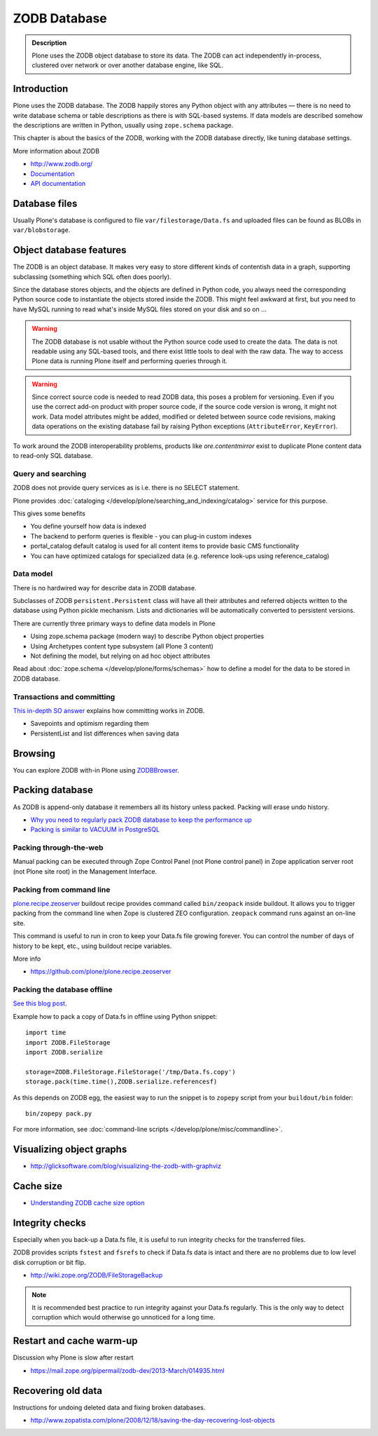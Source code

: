 =============
ZODB Database
=============

.. admonition:: Description

    Plone uses the ZODB object database to store its data.  The ZODB can act
    independently in-process, clustered over network or over another database
    engine, like SQL.


Introduction
============

Plone uses the ZODB database.  The ZODB happily stores any Python object with
any attributes |---| there is no need to write database schema or table
descriptions as there is
with SQL-based systems. If data models are described somehow
the descriptions are written in Python, usually using
``zope.schema`` package.

This chapter is about the basics of the ZODB, working with the ZODB database
directly, like tuning database settings.

More information about ZODB

* http://www.zodb.org/

* `Documentation <http://zodb.readthedocs.org/>`_

* `API documentation <http://zodb.readthedocs.org/en/latest/api.html>`_

Database files
==============

Usually Plone's database is configured to file ``var/filestorage/Data.fs``
and uploaded files can be found as BLOBs in ``var/blobstorage``.


Object database features
========================

The ZODB is an object database.  It makes very easy to store different kinds of
contentish data in a graph, supporting subclassing (something which SQL often
does poorly).

Since the database stores objects, and the objects are defined in Python code,
you always need the corresponding Python source code to instantiate the objects
stored inside the ZODB.  This might feel awkward at first, but you need to have
MySQL running to read what's inside MySQL files stored on your disk and so on ...

.. warning::

    The ZODB database is not usable without the Python source code used to
    create the data. The data is not readable using any SQL-based tools, and
    there exist little tools to deal with the raw data. The way to access Plone
    data is running Plone itself and performing queries through it.

.. warning::

    Since correct source code is needed to read ZODB data, this poses a problem
    for versioning. Even if you use the correct add-on product with proper
    source code, if the source code version is wrong, it might not work.  Data
    model attributes might be added, modified or deleted between source code
    revisions, making data operations on the existing database fail by raising
    Python exceptions (``AttributeError``, ``KeyError``).

To work around the ZODB interoperability problems, products like
*ore.contentmirror* exist to duplicate Plone content data to read-only SQL
database.

Query and searching
-------------------

ZODB does not provide query services as is
i.e. there is no SELECT statement.

Plone provides :doc:`cataloging </develop/plone/searching_and_indexing/catalog>`
service for this purpose.

This gives some benefits

* You define yourself how data is indexed

* The backend to perform queries is flexible - you
  can plug-in custom indexes

* portal_catalog default catalog is used for all content items
  to provide basic CMS functionality

* You can have optimized catalogs for specialized data (e.g. reference look-ups
  using reference_catalog)

Data model
----------

There is no hardwired way for describe
data in ZODB database.

Subclasses of ZODB ``persistent.Persistent``
class will have all their attributes and referred objects
written to the database using Python pickle mechanism.
Lists and dictionaries will be automatically
converted to persistent versions.

There are currently three primary ways to define data models in Plone

* Using zope.schema package (modern way) to describe Python object properties

* Using Archetypes content type subsystem (all Plone 3 content)

* Not defining the model, but relying on ad hoc object attributes

Read about :doc:`zope.schema </develop/plone/forms/schemas>`
how to define a model for the data to be stored
in ZODB database.

Transactions and committing
---------------------------

`This in-depth SO answer <http://stackoverflow.com/questions/11254384/when-to-commit-data-in-zodb/>`_
explains how committing works in ZODB.

* Savepoints and optimism regarding them

* PersistentList and list differences when saving data


Browsing
========

You can explore ZODB with-in Plone using `ZODBBrowser <https://plone.org/products/zodbbrowser>`_.

Packing database
================

As ZODB is append-only database it remembers all its history unless packed. Packing will erase undo history.

* `Why you need to regularly pack ZODB database to keep the performance up <http://www.sixfeetup.com/blog/optimize-your-plone-development-by-packing-the-zodb>`_

* `Packing is similar to VACUUM in PostgreSQL <http://stackoverflow.com/questions/11254384/when-to-commit-data-in-zodb/>`_

Packing through-the-web
-----------------------

Manual packing can be executed through Zope Control Panel (not Plone control panel)
in Zope application server root (not Plone site root) in the Management Interface.

Packing from command line
-------------------------

`plone.recipe.zeoserver <https://github.com/plone/plone.recipe.zeoserver/>`_ buildout recipe provides command called ``bin/zeopack``
inside buildout.
It allows you to trigger packing from the command line when Zope is clustered ZEO configuration.
``zeopack`` command runs against an on-line site.

This command is useful to run in cron to keep your Data.fs file growing forever.
You can control the number of days of history to be kept, etc., using buildout recipe variables.

More info

* https://github.com/plone/plone.recipe.zeoserver

Packing the database offline
----------------------------

`See this blog post <http://blog.twinapex.fi/2009/09/01/packing-and-copying-data-fs-from-production-server-for-local-development/>`_.

Example how to pack a copy of Data.fs in offline using Python snippet::

    import time
    import ZODB.FileStorage
    import ZODB.serialize

    storage=ZODB.FileStorage.FileStorage('/tmp/Data.fs.copy')
    storage.pack(time.time(),ZODB.serialize.referencesf)

As this depends on ZODB egg, the easiest way to run the snippet is to ``zopepy``
script from your ``buildout/bin`` folder::

    bin/zopepy pack.py

For more information, see :doc:`command-line scripts </develop/plone/misc/commandline>`.

Visualizing object graphs
=========================

* http://glicksoftware.com/blog/visualizing-the-zodb-with-graphviz

Cache size
==========

* `Understanding ZODB cache size option <https://mail.zope.org/pipermail/zodb-dev/2010-March/013199.html>`_

Integrity checks
================

Especially when you back-up a Data.fs file, it is useful to run integrity checks for the transferred files.

ZODB provides scripts ``fstest`` and ``fsrefs`` to check if Data.fs data is intact
and there are no problems due to low level disk corruption or bit flip.

* http://wiki.zope.org/ZODB/FileStorageBackup

.. note ::

        It is recommended best practice to run integrity against your Data.fs regularly.
        This is the only way to detect corruption which would otherwise go unnoticed
        for a long time.

Restart and cache warm-up
=========================

Discussion why Plone is slow after restart

* https://mail.zope.org/pipermail/zodb-dev/2013-March/014935.html

Recovering old data
===================

Instructions for undoing deleted data and fixing broken databases.

* http://www.zopatista.com/plone/2008/12/18/saving-the-day-recovering-lost-objects


.. |---| unicode:: U+02014 .. em dash
